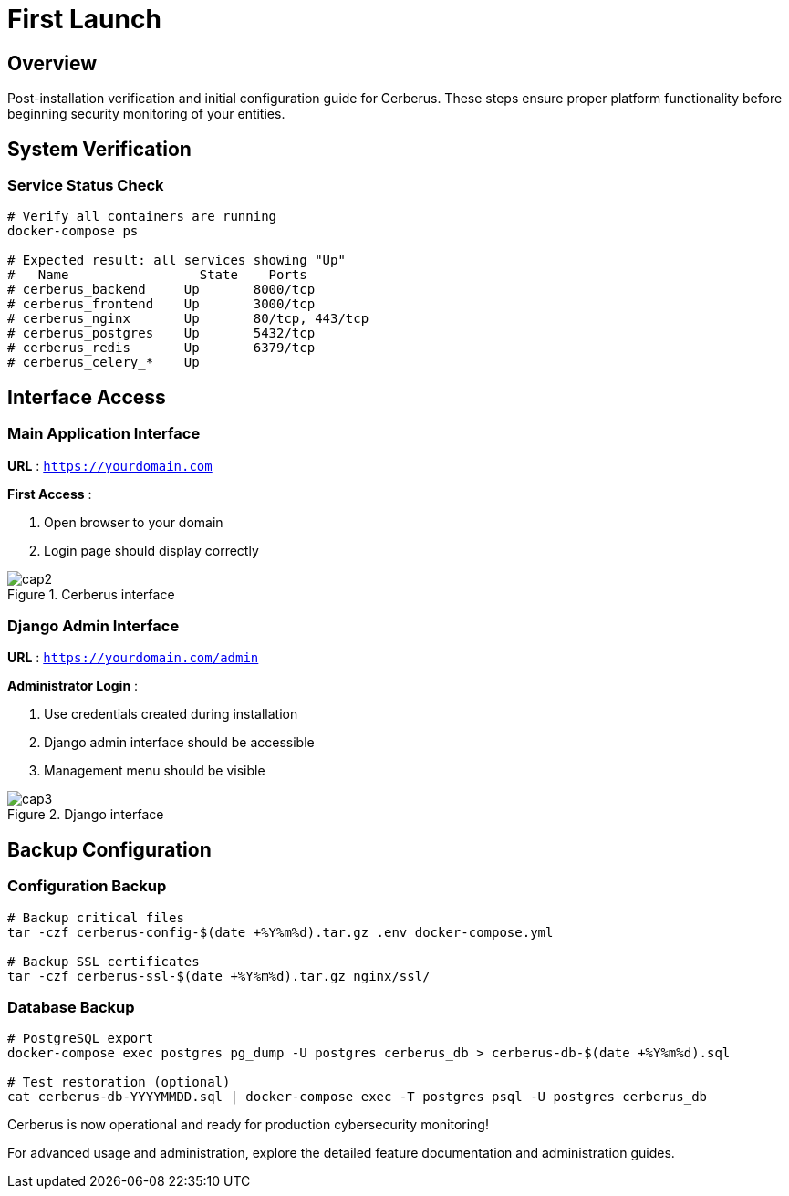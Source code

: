 :imagesdir: ../assets/images
= First Launch
:description: Initial setup and verification procedures after Cerberus installation
:keywords: first-launch, verification, setup, dashboard, admin, testing

== Overview

Post-installation verification and initial configuration guide for Cerberus. These steps ensure proper platform functionality before beginning security monitoring of your entities.

== System Verification

=== Service Status Check
[source,bash]
----
# Verify all containers are running
docker-compose ps

# Expected result: all services showing "Up"
#   Name                 State    Ports
# cerberus_backend     Up       8000/tcp
# cerberus_frontend    Up       3000/tcp  
# cerberus_nginx       Up       80/tcp, 443/tcp
# cerberus_postgres    Up       5432/tcp
# cerberus_redis       Up       6379/tcp
# cerberus_celery_*    Up       
----

== Interface Access

=== Main Application Interface
**URL** : `https://yourdomain.com`

**First Access** :

1. Open browser to your domain
2. Login page should display correctly

.Cerberus interface
image::installing/cap2.png[]

=== Django Admin Interface
**URL** : `https://yourdomain.com/admin`

**Administrator Login** :

1. Use credentials created during installation
2. Django admin interface should be accessible
3. Management menu should be visible

.Django interface
image::installing/cap3.png[]

== Backup Configuration

=== Configuration Backup
[source,bash]
----
# Backup critical files
tar -czf cerberus-config-$(date +%Y%m%d).tar.gz .env docker-compose.yml

# Backup SSL certificates
tar -czf cerberus-ssl-$(date +%Y%m%d).tar.gz nginx/ssl/
----

=== Database Backup
[source,bash]
----
# PostgreSQL export
docker-compose exec postgres pg_dump -U postgres cerberus_db > cerberus-db-$(date +%Y%m%d).sql

# Test restoration (optional)
cat cerberus-db-YYYYMMDD.sql | docker-compose exec -T postgres psql -U postgres cerberus_db
----

Cerberus is now operational and ready for production cybersecurity monitoring!

For advanced usage and administration, explore the detailed feature documentation and administration guides.